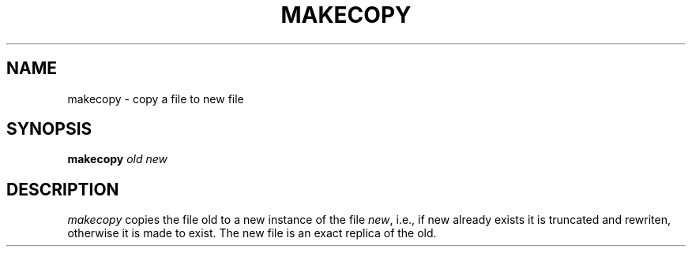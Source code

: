 .TH MAKECOPY 1 " 01 December 20"
.SH NAME
makecopy \- copy a file to new file 
.SH SYNOPSIS
\fBmakecopy\fR \fIold\fR \fInew\fR
.SH DESCRIPTION
.I makecopy 
copies the file old
to a new instance
of the file 
.IR new ,
i.e.,
if new already exists
it is truncated and rewriten,
otherwise it is made to exist.
The new file is an exact replica
of the old.
